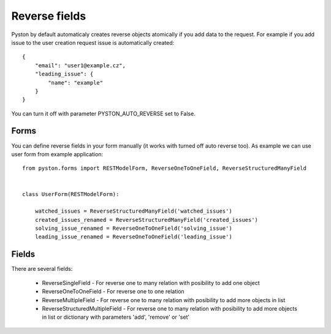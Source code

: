 .. _reverse_fields:

Reverse fields
==============

Pyston by default automaticaly creates reverse objects atomically if you add data to the request. For example if you add issue to the user creation request issue is automatically created::

    {
        "email": "user1@example.cz",
        "leading_issue": {
            "name": "example"
        }
    }

You can turn it off with parameter PYSTON_AUTO_REVERSE set to False.



Forms
-----

You can define reverse fields in your form manually (it works with turned off auto reverse too). As example we can use user form from example application::

    from pyston.forms import RESTModelForm, ReverseOneToOneField, ReverseStructuredManyField


    class UserForm(RESTModelForm):

        watched_issues = ReverseStructuredManyField('watched_issues')
        created_issues_renamed = ReverseStructuredManyField('created_issues')
        solving_issue_renamed = ReverseOneToOneField('solving_issue')
        leading_issue_renamed = ReverseOneToOneField('leading_issue')



Fields
------

There are several fields:

  * ReverseSingleField - For reverse one to many relation with posibility to add one object
  * ReverseOneToOneField - For reverse one to one relation
  * ReverseMultipleField - For reverse one to many relation with posibility to add more objects in list
  * ReverseStructuredMultipleField - For reverse one to many relation with posibility to add more objects in list or dictionary with parameters 'add', 'remove' or 'set'